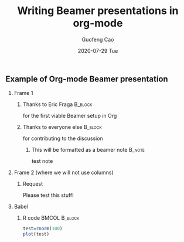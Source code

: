 #+TITLE:     Writing Beamer presentations in org-mode
#+AUTHOR:    Guofeng Cao
#+EMAIL:     Guofeng.cao@colorado.edu
#+DATE:      2020-07-29 Tue
#+OPTIONS: H:2 toc:nil num:t
#+EXPORT_SELECT_TAGS: export
#+EXPORT_EXCLUDE_TAGS: noexport
#+LaTeX_CLASS: beamer
#+LaTeX_CLASS_OPTIONS: [presentation]
#+BEAMER_FRAME_LEVEL: 2
#+COLUMNS: %45ITEM %10BEAMER_ENV(Env) %10BEAMER_ACT(Act) %4BEAMER_COL(Col)
#+BEAMER_THEME: default
#+latex_header: \setbeamertemplate{footline}[frame number]{}
#+latex_header: \setbeamertemplate{navigation symbols}{}

# #+latex_header: \AtBeginSection[]{\begin{frame}<beamer>\frametitle{Topic}\tableofcontents[currentsection]\end{frame}}

#+PROPERTY: header-args:R  :session *Beamer* :exports both

** Example of Org-mode Beamer presentation

*** Frame 1
**** Thanks to Eric Fraga                                        :B_block:
    :PROPERTIES:
    :BEAMER_COL: 0.48
    :BEAMER_ENV: block
    :END:
    for the first viable Beamer setup in Org
**** Thanks to everyone else                                     :B_block:
    :PROPERTIES:
    :BEAMER_COL: 0.48
    :BEAMER_ACT: <2->
    :BEAMER_ENV: block
    :END:
    for contributing to the discussion
***** This will be formatted as a beamer note                    :B_note:
     :PROPERTIES:
     :BEAMER_env: note
     :END:
     test note
*** Frame 2 (where we will not use columns)
**** Request
    Please test this stuff!
*** Babel
   :PROPERTIES:
   :BEAMER_envargs: [t]
   :END:

**** R code                                                :BMCOL:B_block:
    :PROPERTIES:
    :BEAMER_col: 0.45
    :BEAMER_env: block
    :END:
    #+name: Rexample
#+begin_src R :exports both :results file graphics :file test2.png :dir ./images
    test=rnorm(100)
    plot(test)
#+end_src
